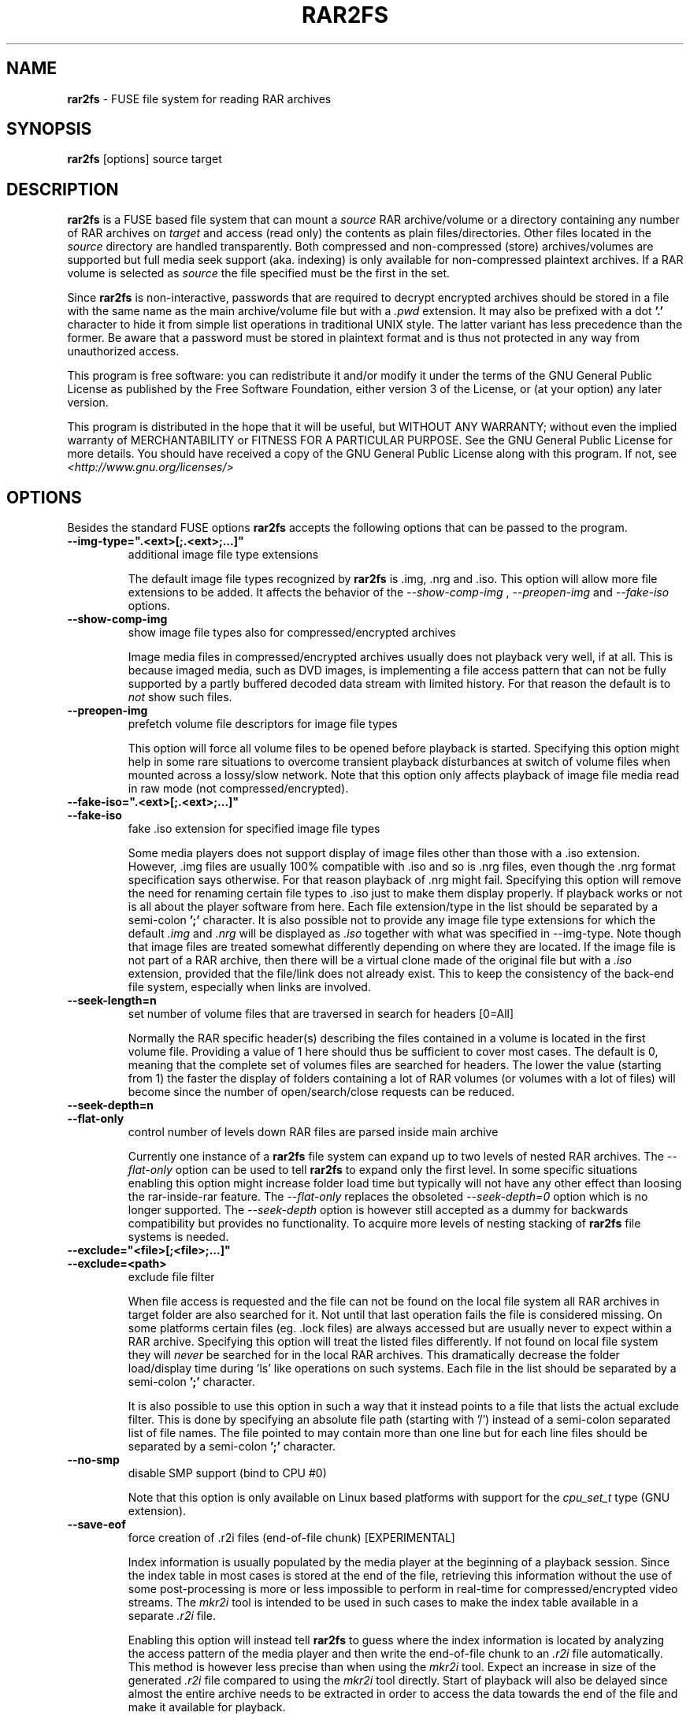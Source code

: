 .TH RAR2FS 1 "v\ " "Wed, Feb 10, 2016" "User Commands"
.SH NAME
.B rar2fs
\- FUSE file system for reading RAR archives
.SH SYNOPSIS
.B rar2fs
[options] source target
.br
.SH DESCRIPTION
.B rar2fs
is a FUSE based file system that can mount a
.I source
RAR archive/volume or a directory containing any number of RAR archives on
.I target
and access (read only) the contents as plain files/directories. Other files located in the
.I source
directory are handled transparently. Both compressed and non-compressed (store) archives/volumes are supported but full media seek support (aka. indexing) is only available for non-compressed plaintext archives. If a RAR volume is selected as
.I source
the file specified must be the first in the set.

Since
.B rar2fs
is non-interactive, passwords that are required to decrypt encrypted archives should be stored in a file with the same name
as the main archive/volume file but with a
.I .pwd
extension. It may also be prefixed with a dot
.B '.'
character to hide it from simple list operations in traditional UNIX style. The latter variant has less precedence than the former. Be aware that a password must be stored in plaintext format and is thus not protected in any way from unauthorized access.

This program is free software: you can redistribute it and/or modify it under the terms of the GNU General Public License as published by the Free Software Foundation, either version 3 of the License, or (at your option) any later version.

This program is distributed in the hope that it will be useful, but WITHOUT ANY WARRANTY; without even the implied warranty of MERCHANTABILITY or FITNESS FOR A PARTICULAR PURPOSE.  See the GNU General Public License for more details.
You should have received a copy of the GNU General Public License along with this program. If not, see
.I <http://www.gnu.org/licenses/>
.br
.SH OPTIONS
Besides the standard FUSE options
.B rar2fs
accepts the following options that can be passed to the program.
.TP
.B --img-type=".<ext>[;.<ext>;...]"
additional image file type extensions

The default image file types recognized by
.B rar2fs
is .img, .nrg and .iso. This option will allow more file extensions to be added. It affects the behavior of the
.I --show-comp-img
,
.I --preopen-img
and
.I --fake-iso
options.
.TP
.B --show-comp-img
show image file types also for compressed/encrypted archives

Image media files in compressed/encrypted archives usually does not playback very well, if at all. This is because imaged media, such as DVD images, is implementing a file access
pattern that can not be fully supported by a partly buffered decoded data stream with limited history. For that reason the default is to
.I not
show such files.
.TP
.B --preopen-img
prefetch volume file descriptors for image file types

This option will force all volume files to be opened before playback is started. Specifying this option might help in some
rare situations to overcome transient playback disturbances at switch of volume files when mounted across a lossy/slow network. Note that this option only affects playback of image file media read in raw mode (not compressed/encrypted).
.TP
.B --fake-iso=".<ext>[;.<ext>;...]"
.TP
.B --fake-iso
fake .iso extension for specified image file types

Some media players does not support display of image files other than those with a .iso extension. However, .img files are usually 100% compatible with .iso and so is .nrg files, even though the .nrg format specification says otherwise. For that reason playback of .nrg might fail. Specifying this option will remove the need for renaming certain file types to .iso just to make them display properly. If playback works or not is all about the player software from here. Each file extension/type in the list should be separated by a semi-colon
.B ';'
character. It is also possible not to provide any image file type extensions for which the default
.I .img
and
.I .nrg
will be displayed as
.I .iso
together with what was specified in --img-type. Note though that image files are treated somewhat differently depending on where they are located. If the image file is not part of a RAR archive, then there will be a
virtual clone made of the original file but with a
.I .iso
extension, provided that the file/link does not already exist. This to keep the consistency of the back-end file system, especially when links are involved.
.TP
.B --seek-length=n
set number of volume files that are traversed in search for headers [0=All]
.br

Normally the RAR specific header(s) describing the files contained in a volume is located in the first volume file. Providing a value of 1 here should thus be sufficient to cover most cases. The default is 0, meaning that the complete set of volumes files are searched for headers.
The lower the value (starting from 1) the faster the display of folders containing a lot of RAR volumes (or volumes with a lot of files) will become since the number of open/search/close requests can be reduced.
.TP
.B --seek-depth=n
.TP
.B --flat-only
control number of levels down RAR files are parsed inside main archive
.br

Currently one instance of a
.B rar2fs
file system can expand up to two levels of nested RAR archives. The
.I --flat-only 
option can be used to tell
.B rar2fs
to expand only the first level. In some specific situations enabling this option might increase folder load time but typically will not have any other effect than loosing the rar-inside-rar feature. The 
.I --flat-only 
replaces the obsoleted 
.I --seek-depth=0 
option which is no longer supported. The
.I --seek-depth 
option is however still accepted as a dummy for backwards compatibility but provides no functionality. To acquire more levels of nesting stacking of
.B rar2fs
file systems is needed.

.TP
.B --exclude="<file>[;<file>;...]"
.TP
.B --exclude=<path>
exclude file filter

When file access is requested and the file can not be found on the local file system all RAR archives in target folder are also searched for it. Not until that last operation fails the file is considered missing. On some platforms certain files (eg. .lock files) are always accessed but are usually never to expect within a RAR archive.
Specifying this option will treat the listed files differently. If not found on local file system they will
.I never
be searched for in the local RAR archives. This dramatically decrease the folder load/display time during 'ls' like operations on such systems.
Each file in the list should be separated by a semi-colon
.B ';'
character.

It is also possible to use this option in such a way that it instead points to a file that lists the actual exclude filter. This is done by specifying an absolute file path (starting with '/') instead of a semi-colon separated list of file names. The file pointed to may contain more than one line but for each line files should be separated by a semi-colon
.B ';'
character.
.TP
.B --no-smp
disable SMP support (bind to CPU #0)

Note that this option is only available on Linux based platforms with support for the
.I cpu_set_t
type (GNU extension).
.TP
.B --save-eof
force creation of .r2i files (end-of-file chunk) [EXPERIMENTAL]

Index information is usually populated by the media player at the beginning of a playback session. Since the index table in most cases is stored at the end of the file, retrieving this information without the use of some post-processing is more or less impossible to perform in real-time for compressed/encrypted video streams. The
.I mkr2i
tool is intended to be used in such cases to make the index table available in a separate
.I .r2i
file.

Enabling this option will instead tell
.B rar2fs
to guess where the index information is located by analyzing the access pattern of the media player and then write the end-of-file chunk to an
.I .r2i
file automatically. This method is however less precise than when using the 
.I mkr2i
tool. Expect an increase in size of the generated
.I .r2i 
file compared to using the 
.I mkr2i
tool directly. Start of playback will also be delayed since almost the entire archive needs to be extracted in order to access the data towards the end of the file and make it available for playback.

This option is only supported for AVI 1.0 and multi-part OpenDML (AVI 2.0) files created by a properly configured muxer. Badly configured muxers will expose themselves by generating invalid frame counts. The latter is automatically detected by
.BR rar2fs .

.TP
.B --no-lib-check
disable dynamic library consistency check

At startup
.B rar2fs
validates that the dynamic libraries
.I libfuse.so
and
.I libunrar.so
are compatible/consistent with what was used during compilation.
Use this option to by-pass this check. Use of this option is discouraged.
.TP
.B --iob-size=n
tune the size of the I/O buffer

The I/O buffer is used to prefetch data at extraction of compressed or encrypted archives to make sure streaming is possible without delay due to disk or network I/O. Depending on the current system resources and network latency this buffer might need to be adjusted. A small buffer takes less resources but increase the chance that
.B rar2fs
must wait for data to arrive during a read request. On the other hand, a large buffer will increase memory footprint which may not always be desired. Also keep in mind that every file being extracted requires its own buffer. So the total memory resources required are always the buffer size multiplied by the number of active extraction threads. Be careful when choosing buffer size. There is no cap on the size itself. The only requirement is that it is a 'power of 2' Megabytes, eg. 1,2,4,8, etc. The default size is 4MiB.

.TP
.B --hist-size=n
tune the size of I/O buffer history

The I/O buffer history is a sliding window within the I/O buffer that is guaranteed to never be overwritten until future data has been consumed passed this limit. This means that, even though an extraction process can never be reversed, this part of the buffer can still deliver "historic" data within this window (eg. skipping backwards during movie playback). The size of the history buffer is expressed as a percentage of the total I/O buffer size between 0% and 75%. Specifying 0 here will completely disable this function. The default size is 50% of the total I/O buffer size.
.TP
.B --no-expand-cbr
disable support for comic book RAR archives 

Default is to always expand comic book RAR archives. In the case that comic book readers are used that expect to find the original 
.I .cbr
archive this option can be used to keep such files intact.
.TP
.B --relatime
.TP
.B --relatime-rar
update file access times relative to modify or change time

By default
.B rar2fs
adhere to whatever access time update scheme is dictated by the underlying host file system. Since the host file system is unaware of files inside RAR archives the effect on those files will be that of 'noatime'. To overcome this limitation the
.I --relatime
option may be used.
See
.BR mount (8)
for a description of 'relatime' and other mount options controlling time stamps.

Another issue with strictly relying on the host file system for time stamping is the effect on RAR volumes. Since reading
data from a RAR volume might not access all files, only parts of the volume will obtain an updated time stamp. Tools relying on access time to clean up and delete "old" data might get fooled deleting only a subset of the volume resulting in a corrupt archive. By using the
.I --relatime-rar
option this problem is eliminated by making sure all files in a volume set is always updated on access. Note that the underlying host file system must be writable and user needs sufficient permissions for this option to have any effect. 

The 
.I --relatime-rar
option has the same effect as
.I --relatime
which effectively means that both these options does not need to be specified. Using
.I --relatime
makes sense only if updates of the source RAR files are not wanted for some reason. There is a slight overhead inflicted by using
.I --relatime-rar
since in the case of large RAR volume archives a lot of files will need a new time stamp. The access time is updated only at first read access after a file was opened which means overhead should be almost negligible.
.br
.SH "SEE ALSO"
.br
.BR mount (8),
.BR mount.fuse (8),
.BR fusermount (1)

.br
Project home page
.I <https://hasse69.github.io/rar2fs/>
.SH AUTHOR
.br
.B Hans Beckérus
.br
.I \<hans.beckerus#AT#gmail.com\>

